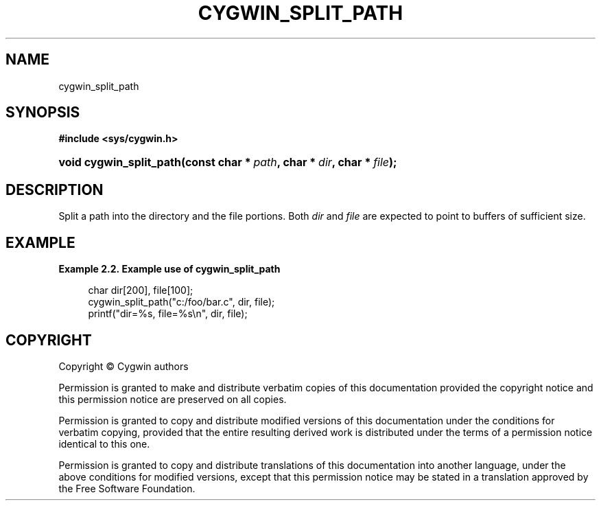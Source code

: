 '\" t
.\"     Title: cygwin_split_path
.\"    Author: [FIXME: author] [see http://www.docbook.org/tdg5/en/html/author]
.\" Generator: DocBook XSL Stylesheets vsnapshot <http://docbook.sf.net/>
.\"      Date: 02/06/2025
.\"    Manual: Cygwin API Reference
.\"    Source: Cygwin API Reference
.\"  Language: English
.\"
.TH "CYGWIN_SPLIT_PATH" "3" "02/06/2025" "Cygwin API Reference" "Cygwin API Reference"
.\" -----------------------------------------------------------------
.\" * Define some portability stuff
.\" -----------------------------------------------------------------
.\" ~~~~~~~~~~~~~~~~~~~~~~~~~~~~~~~~~~~~~~~~~~~~~~~~~~~~~~~~~~~~~~~~~
.\" http://bugs.debian.org/507673
.\" http://lists.gnu.org/archive/html/groff/2009-02/msg00013.html
.\" ~~~~~~~~~~~~~~~~~~~~~~~~~~~~~~~~~~~~~~~~~~~~~~~~~~~~~~~~~~~~~~~~~
.ie \n(.g .ds Aq \(aq
.el       .ds Aq '
.\" -----------------------------------------------------------------
.\" * set default formatting
.\" -----------------------------------------------------------------
.\" disable hyphenation
.nh
.\" disable justification (adjust text to left margin only)
.ad l
.\" -----------------------------------------------------------------
.\" * MAIN CONTENT STARTS HERE *
.\" -----------------------------------------------------------------
.SH "NAME"
cygwin_split_path
.SH "SYNOPSIS"
.sp
.ft B
.nf
#include <sys/cygwin\&.h>
.fi
.ft
.HP \w'void\ cygwin_split_path('u
.BI "void cygwin_split_path(const\ char\ *\ " "path" ", char\ *\ " "dir" ", char\ *\ " "file" ");"
.SH "DESCRIPTION"
.PP
Split a path into the directory and the file portions\&. Both
\fIdir\fR
and
\fIfile\fR
are expected to point to buffers of sufficient size\&.
.SH "EXAMPLE"
.PP
\fBExample\ \&2.2.\ \&Example use of cygwin_split_path\fR
.sp
.if n \{\
.RS 4
.\}
.nf
char dir[200], file[100];
cygwin_split_path("c:/foo/bar\&.c", dir, file);
printf("dir=%s, file=%s\en", dir, file);
.fi
.if n \{\
.RE
.\}
.SH "COPYRIGHT"
.br
.PP
Copyright \(co Cygwin authors
.PP
Permission is granted to make and distribute verbatim copies of this documentation provided the copyright notice and this permission notice are preserved on all copies.
.PP
Permission is granted to copy and distribute modified versions of this documentation under the conditions for verbatim copying, provided that the entire resulting derived work is distributed under the terms of a permission notice identical to this one.
.PP
Permission is granted to copy and distribute translations of this documentation into another language, under the above conditions for modified versions, except that this permission notice may be stated in a translation approved by the Free Software Foundation.
.sp
